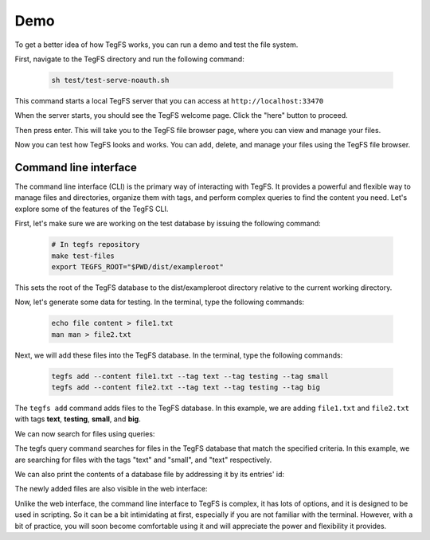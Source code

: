 
Demo
============

To get a better idea of how TegFS works, you can run a demo and test the file system.

First, navigate to the TegFS directory and run the following command:

   .. code-block:: bash

      sh test/test-serve-noauth.sh

This command starts a local TegFS server that you can access at ``http://localhost:33470``

When the server starts, you should see the TegFS welcome page. Click the "here" button to proceed.

.. image:: _static/welcome-page.png
      :alt: TegFS welcome page
      :align: center

Then press enter.
This will take you to the TegFS file browser page, where you can view and manage your files.

.. image:: _static/file-browser.png
      :alt: TegFS file browser
      :align: center

Now you can test how TegFS looks and works. You can add, delete, and manage your files using the TegFS file browser.

Command line interface
++++++++++++++++++++++

The command line interface (CLI) is the primary way of interacting with TegFS. It provides a powerful and flexible way to manage files and directories, organize them with tags, and perform complex queries to find the content you need. Let's explore some of the features of the TegFS CLI.

First, let's make sure we are working on the test database by issuing the following command:

   .. code-block:: bash

      # In tegfs repository
      make test-files
      export TEGFS_ROOT="$PWD/dist/exampleroot"

This sets the root of the TegFS database to the dist/exampleroot directory relative to the current working directory.

Now, let's generate some data for testing. In the terminal, type the following commands:

   .. code-block:: bash

      echo file content > file1.txt
      man man > file2.txt

Next, we will add these files into the TegFS database. In the terminal, type the following commands:

   .. code-block:: bash

      tegfs add --content file1.txt --tag text --tag testing --tag small
      tegfs add --content file2.txt --tag text --tag testing --tag big

The ``tegfs add`` command adds files to the TegFS database. In this example, we are adding ``file1.txt`` and ``file2.txt`` with tags **text**, **testing**, **small**, and **big**.

We can now search for files using queries:

.. raw:: html

   <pre class="command-line language-bash" data-user="chris" data-host="localhost" data-filter-output=">" tabindex="0"><code class="language-bash"><span class="command-line-prompt"><span data-user="chris" data-host="localhost"></span><span></span><span></span><span></span><span></span><span></span><span></span><span></span><span></span><span></span><span></span><span></span><span></span><span data-user="chris" data-host="localhost"></span><span></span><span></span><span></span><span></span><span></span><span></span></span><span class="token command">tegfs query text testing</span>
   <span class="token output">((tags text testing small)</span>
   <span class="token output"> (target . "8h/file1.txt")</span>
   <span class="token output"> (id . "neidahutmnqjwhd83p2xcfn8rv7qkf")</span>
   <span class="token output"> (date . "2023-05-15T22:52:28+0000"))</span>
   <span class="token output"></span>
   <span class="token output">((tags text testing big)</span>
   <span class="token output"> (target . "q1/file2.txt")</span>
   <span class="token output"> (id . "8dnsoawapkn136znuzogkudim1selj")</span>
   <span class="token output"> (date . "2023-05-15T22:52:54+0000"))</span>
   <span class="token output"></span>
   <span class="token output">Total of 2 matches.</span>
   <span class="token output"></span>
   <span class="token command">tegfs query small testing</span>
   <span class="token output">((tags text testing small)</span>
   <span class="token output"> (target . "8h/file1.txt")</span>
   <span class="token output"> (id . "neidahutmnqjwhd83p2xcfn8rv7qkf")</span>
   <span class="token output"> (date . "2023-05-15T22:52:28+0000"))</span>
   <span class="token output"></span>
   <span class="token output">Total of 1 matches.</span></code></pre>

The tegfs query command searches for files in the TegFS database that match the specified criteria. In this example, we are searching for files with the tags "text" and "small", and "text" respectively.

We can also print the contents of a database file by addressing it by its entries' id:

.. raw:: html

   <pre class="command-line language-bash" data-user="chris" data-host="localhost" data-filter-output=">" tabindex="0"><code class="language-bash"><span class="command-line-prompt"><span data-user="chris" data-host="localhost"></span><span></span></span><span class="token command">tegfs print <span class="token string">"neidahutmnqjwhd83p2xcfn8rv7qkf"</span></span>
   <span class="token output">file content</span></code></pre>

The newly added files are also visible in the web interface:

.. image:: _static/demo-cli.png

Unlike the web interface, the command line interface to TegFS is complex, it has lots of options, and it is designed to be used in scripting.
So it can be a bit intimidating at first, especially if you are not familiar with the terminal.
However, with a bit of practice, you will soon become comfortable using it and will appreciate the power and flexibility it provides.
